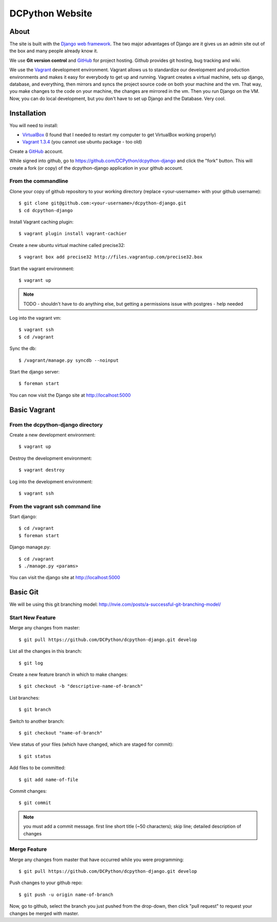 DCPython Website
================

About
-----
The site is built with the `Django web framework <http://www.djangoproject.org>`_. The two major advantages of Django are it gives us an admin site out of the box and many people already know it.

We use **Git version control** and `GitHub <http://www.github.com>`_ for project hosting. Github provides git hosting, bug tracking and wiki.

We use the `Vagrant <http://www.vagrantup.com>`_ development environment. Vagrant allows us to standardize our development and production environments and makes it easy for everybody to get up and running. Vagrant creates a virtual machine, sets up django, database, and everything, then mirrors and syncs the project source code on both your machine and the vm. That way, you make changes to the code on your machine, the changes are mirrored in the vm. Then you run Django on the VM. Now, you can do local development, but you don't have to set up Django and the Database. Very cool.

Installation
------------

You will need to install:

- `VirtualBox <http://www.virtualbox.org>`_ (I found that I needed to restart my computer to get VirtualBox working properly)
- `Vagrant 1.3.4 <http://www.vagrantup.com>`_ (you cannot use ubuntu package - too old)

Create a `GitHub <http://www.github.com>`_ account.

While signed into github, go to https://github.com/DCPython/dcpython-django and click the "fork" button. This will create a fork (or copy) of the dcpython-django application in your github account.

From the commandline 
++++++++++++++++++++

Clone your copy of github repository to your working directory (replace <your-username> with  your github username)::

	$ git clone git@github.com:<your-username>/dcpython-django.git 
	$ cd dcpython-django

Install Vagrant caching plugin::

	$ vagrant plugin install vagrant-cachier
	
Create a new ubuntu virtual machine called precise32::

    $ vagrant box add precise32 http://files.vagrantup.com/precise32.box

Start the vagrant environment::

    $ vagrant up

.. Note:: TODO - shouldn't have to do anything else, but getting a permissions issue with postgres - help needed

Log into the vagrant vm::

    $ vagrant ssh
    $ cd /vagrant

Sync the db::

    $ /vagrant/manage.py syncdb --noinput

Start the django server::

    $ foreman start

You can now visit the Django site at http://localhost:5000

Basic Vagrant
-------------

From the dcpython-django directory
++++++++++++++++++++++++++++++++++

Create a new development environment::

    $ vagrant up

Destroy the development environment::

    $ vagrant destroy

Log into the development environment::

	$ vagrant ssh

From the vagrant ssh command line
+++++++++++++++++++++++++++++++++

Start django::

	$ cd /vagrant
	$ foreman start

Django manage.py::

	$ cd /vagrant
	$ ./manage.py <params>

You can visit the django site at http://localhost:5000

Basic Git
---------

We will be using this git branching model: http://nvie.com/posts/a-successful-git-branching-model/

Start New Feature
+++++++++++++++++

Merge any changes from master::

	$ git pull https://github.com/DCPython/dcpython-django.git develop

List all the changes in this branch::

	$ git log

Create a new feature branch in which to make changes::

	$ git checkout -b "descriptive-name-of-branch"

List branches::

	$ git branch

Switch to another branch::

	$ git checkout "name-of-branch"

View status of your files (which have changed, which are staged for commit)::

	$ git status

Add files to be committed::

	$ git add name-of-file

Commit changes::

	$ git commit

.. Note:: you must add a commit message. first line short title (~50 characters); skip line; detailed description of changes

Merge Feature
+++++++++++++

Merge any changes from master that have occurred while you were programming::

	$ git pull https://github.com/DCPython/dcpython-django.git develop

Push changes to your github repo::

	$ git push -u origin name-of-branch

Now, go to github, select the branch you just pushed from the drop-down, then click "pull request" to request your changes be merged with master.
